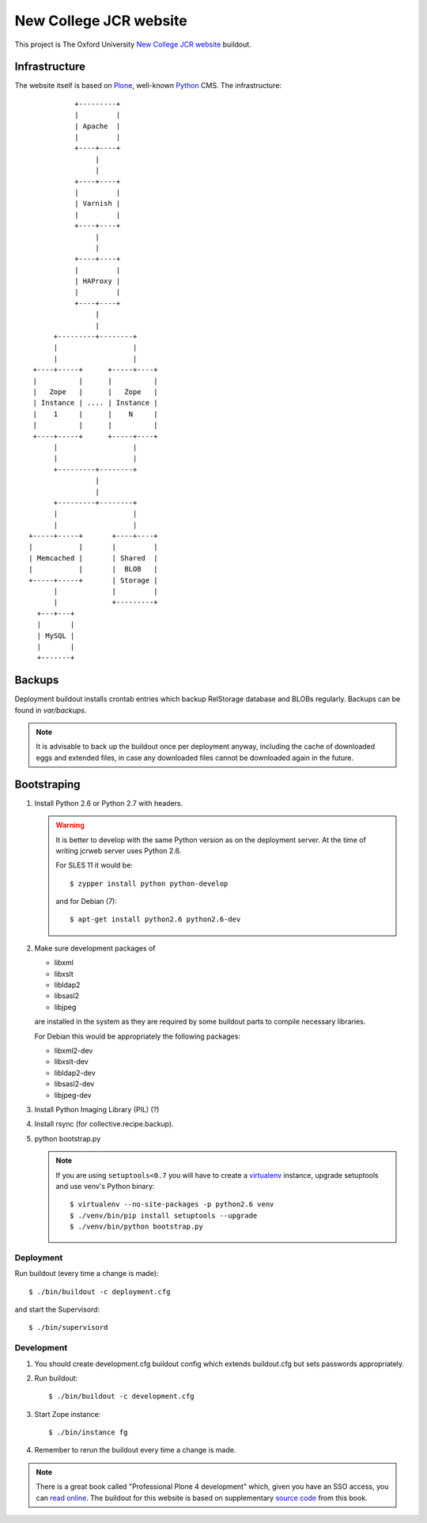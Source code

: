 =======================
New College JCR website
=======================

This project is The Oxford University `New College JCR website
<http://jcr.new.ox.ac.uk>`_ buildout.


Infrastructure
==============

The website itself is based on `Plone <http://plone.org/>`_,
well-known `Python <http://python.org/>`_ CMS. The infrastructure::

                         +---------+
                         |         |
                         | Apache  |
                         |         |
                         +----+----+
                              |
                              |
                         +----+----+
                         |         |
                         | Varnish |
                         |         |
                         +----+----+
                              |
                              |
                         +----+----+
                         |         |
                         | HAProxy |
                         |         |
                         +----+----+
                              |
                              |
                    +---------+--------+
                    |                  |
                    |                  |
               +----+-----+      +-----+----+
               |          |      |          |
               |   Zope   |      |   Zope   |
               | Instance | .... | Instance |
               |    1     |      |    N     |
               |          |      |          |
               +----+-----+      +-----+----+
                    |                  |
                    |                  |
                    +---------+--------+
                              |
                              |
                    +---------+--------+
                    |                  |
                    |                  |
              +-----+-----+       +----+----+
              |           |       |         |
              | Memcached |       | Shared  |
              |           |       |  BLOB   |
              +-----+-----+       | Storage |
                    |             |         |
                    |             +---------+
                +---+---+
                |       |
                | MySQL |
                |       |
                +-------+


Backups
=======

Deployment buildout installs crontab entries which backup
RelStorage database and BLOBs regularly. Backups can be found
in `var/backups`.

.. note:: It is advisable to back up the buildout once per
          deployment anyway, including the cache of downloaded
          eggs and extended files, in case any downloaded files
          cannot be downloaded again in the future.


Bootstraping
============

#. Install Python 2.6 or Python 2.7 with headers.

   .. warning:: It is better to develop with the same Python version
                as on the deployment server. At the time of writing
                jcrweb server uses Python 2.6.

                For SLES 11 it would be::

                    $ zypper install python python-develop

                and for Debian (7)::

                    $ apt-get install python2.6 python2.6-dev

#. Make sure development packages of

   - libxml
   - libxslt
   - libldap2
   - libsasl2
   - libjpeg

   are installed in the system as they are required by some buildout
   parts to compile necessary libraries.

   For Debian this would be appropriately the following packages:

   - libxml2-dev
   - libxslt-dev
   - libldap2-dev
   - libsasl2-dev
   - libjpeg-dev

#. Install Python Imaging Library (PIL) (?)

#. Install rsync (for collective.recipe.backup).

#. python bootstrap.py

   .. note:: If you are using ``setuptools<0.7`` you will have to create
             a `virtualenv <https://pypi.python.org/pypi/virtualenv>`_
             instance, upgrade setuptools and use venv's Python binary::

                 $ virtualenv --no-site-packages -p python2.6 venv
                 $ ./venv/bin/pip install setuptools --upgrade
                 $ ./venv/bin/python bootstrap.py

Deployment
----------

Run buildout (every time a change is made)::

    $ ./bin/buildout -c deployment.cfg

and start the Supervisord::

    $ ./bin/supervisord


Development
-----------

#. You should create development.cfg buildout config
   which extends buildout.cfg but sets passwords appropriately.

#. Run buildout::

       $ ./bin/buildout -c development.cfg

#. Start Zope instance::

       $ ./bin/instance fg

#. Remember to rerun the buildout every time a change is made.

.. note:: There is a great book called "Professional Plone 4 development"
          which, given you have an SSO access, you can `read online
          <http://www.ebrary.com/landing/site/bodleian/index-bodleian.jsp?Docid=10496813>`_.
          The buildout for this website is based on supplementary
          `source code <https://github.com/optilude/optilux/tree/chapter-18>`_
          from this book.
